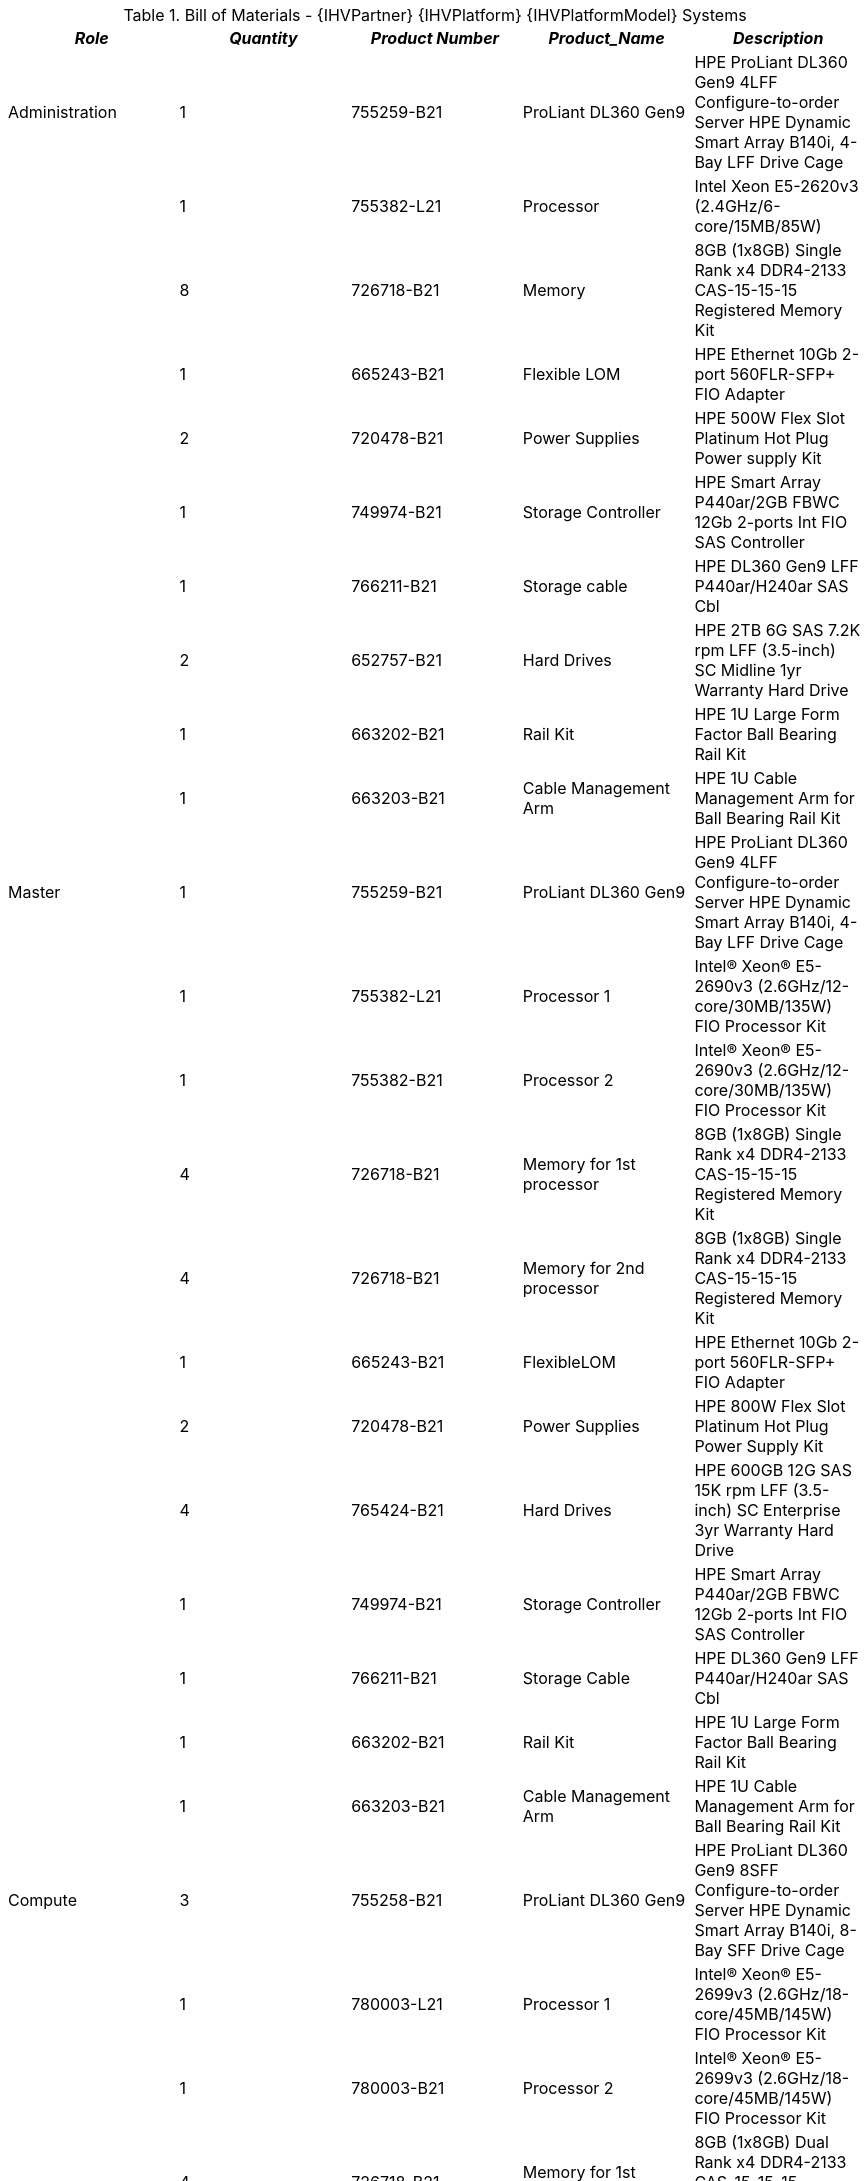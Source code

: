 
[cols=",,,,", options="header"]
.Bill of Materials - {IHVPartner} {IHVPlatform} {IHVPlatformModel} Systems
|===
|*_Role_*|*_Quantity_*|*_Product Number_*|*_Product_Name_*|*_Description_*
|Administration|1|755259-B21|ProLiant DL360 Gen9|HPE ProLiant DL360 Gen9 4LFF Configure-to-order Server HPE Dynamic Smart Array B140i, 4-Bay LFF Drive Cage
| |1|755382-L21|Processor|Intel Xeon E5-2620v3 (2.4GHz/6-core/15MB/85W)
| |8|726718-B21|Memory|8GB (1x8GB) Single Rank x4 DDR4-2133 CAS-15-15-15 Registered Memory Kit
| |1|665243-B21|Flexible LOM|HPE Ethernet 10Gb 2-port 560FLR-SFP+ FIO Adapter
| |2|720478-B21|Power Supplies|HPE 500W Flex Slot Platinum Hot Plug Power supply Kit
| |1|749974-B21|Storage Controller|HPE Smart Array P440ar/2GB FBWC 12Gb 2-ports Int FIO SAS Controller
| |1|766211-B21|Storage cable|HPE DL360 Gen9 LFF P440ar/H240ar SAS Cbl
| |2|652757-B21|Hard Drives|HPE 2TB 6G SAS 7.2K rpm LFF (3.5-inch) SC Midline 1yr Warranty Hard Drive
| |1|663202-B21|Rail Kit|HPE 1U Large Form Factor Ball Bearing Rail Kit
| |1|663203-B21|Cable Management Arm|HPE 1U Cable Management Arm for Ball Bearing Rail Kit
|Master|1|755259-B21|ProLiant DL360 Gen9|HPE ProLiant DL360 Gen9 4LFF Configure-to-order Server HPE Dynamic Smart Array B140i, 4-Bay LFF Drive Cage
| |1|755382-L21|Processor 1|Intel® Xeon® E5-2690v3 (2.6GHz/12-core/30MB/135W) FIO Processor Kit
| |1|755382-B21|Processor 2|Intel® Xeon® E5-2690v3 (2.6GHz/12-core/30MB/135W) FIO Processor Kit
| |4|726718-B21|Memory for 1st processor|8GB (1x8GB) Single Rank x4 DDR4-2133 CAS-15-15-15 Registered Memory Kit
| |4|726718-B21|Memory for 2nd processor|8GB (1x8GB) Single Rank x4 DDR4-2133 CAS-15-15-15 Registered Memory Kit
| |1|665243-B21|FlexibleLOM|HPE Ethernet 10Gb 2-port 560FLR-SFP+ FIO Adapter
| |2|720478-B21|Power Supplies|HPE 800W Flex Slot Platinum Hot Plug Power Supply Kit
| |4|765424-B21|Hard Drives|HPE 600GB 12G SAS 15K rpm LFF (3.5-inch) SC Enterprise 3yr Warranty Hard Drive
| |1|749974-B21|Storage Controller|HPE Smart Array P440ar/2GB FBWC 12Gb 2-ports Int FIO SAS Controller
| |1|766211-B21|Storage Cable|HPE DL360 Gen9 LFF P440ar/H240ar SAS Cbl
| |1|663202-B21|Rail Kit|HPE 1U Large Form Factor Ball Bearing Rail Kit
| |1|663203-B21|Cable Management Arm|HPE 1U Cable Management Arm for Ball Bearing Rail Kit
|Compute|3|755258-B21|ProLiant DL360 Gen9|HPE ProLiant DL360 Gen9 8SFF Configure-to-order Server HPE Dynamic Smart Array B140i, 8-Bay SFF Drive Cage
| |1|780003-L21|Processor 1|Intel® Xeon® E5-2699v3 (2.6GHz/18-core/45MB/145W) FIO Processor Kit
| |1|780003-B21|Processor 2|Intel® Xeon® E5-2699v3 (2.6GHz/18-core/45MB/145W) FIO Processor Kit
| |4|726718-B21|Memory for 1st processor|8GB (1x8GB) Dual Rank x4 DDR4-2133 CAS-15-15-15 Registered Memory Kit
| |4|726718-B21|Memory for 2nd processor|8GB (1x8GB) Dual Rank x4 DDR4-2133 CAS-15-15-15 Registered Memory Kit
| |1|665243-B21|FlexibleLOM|HPE Ethernet 10Gb 2-port 560FLR-SFP+ FIO Adapter
| |2|720479-B21|Power Supply|HPE 800W Flex Slot Platinum Hot Plug Power Supply Kit
| |6|759212-B21|Hard Drives|HPE 600GB 12G SAS 15K rpm SFF (2.5-inch) SC Enterprise 3yr Warranty Hard Drive
| |1|749974-B21|Storage Controller|HPE Smart Array P440ar/2GB FBWC 12Gb 2-ports Int FIO SAS Controller
| |1|663201-B21|Rail Kit|HPE 1U SFF Ball Bearing Rail Kit
| |1|663203-B21|Cable Management Arm|HPE 1U Cable Management Arm for Ball Bearing Rail Kit
|===

